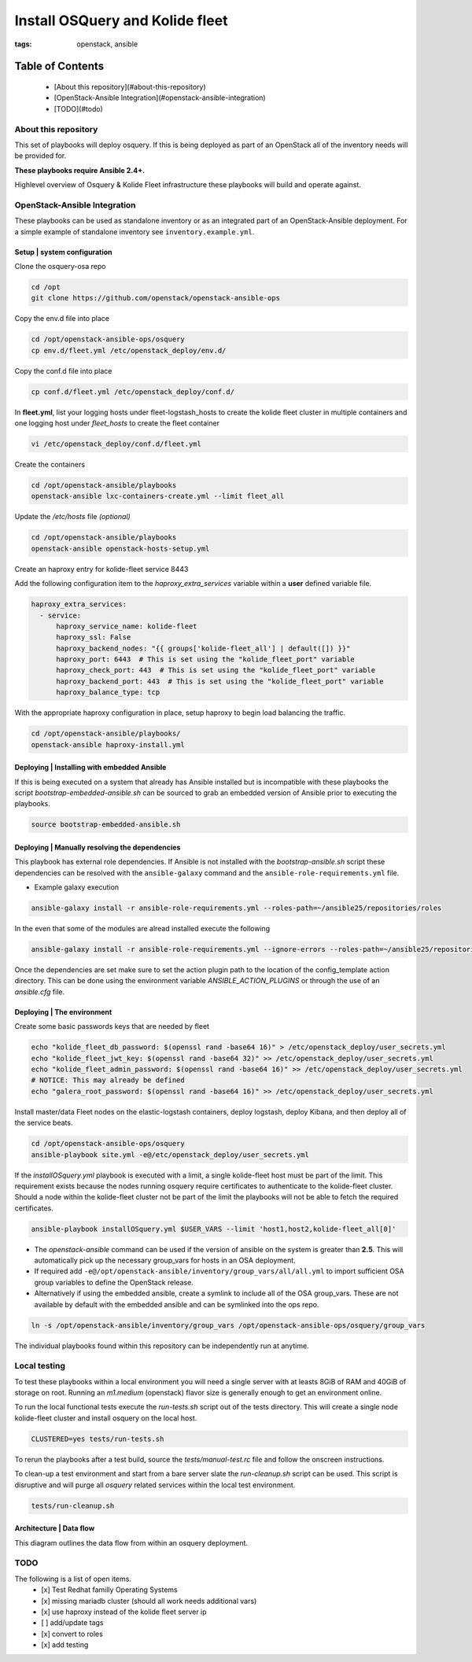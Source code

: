 Install OSQuery and Kolide fleet
################################
:tags: openstack, ansible

Table of Contents
=================

      * [About this repository](#about-this-repository)
      * [OpenStack-Ansible Integration](#openstack-ansible-integration)
      * [TODO](#todo)


About this repository
---------------------

This set of playbooks will deploy osquery. If this is being deployed as part of
an OpenStack all of the inventory needs will be provided for.


**These playbooks require Ansible 2.4+.**

Highlevel overview of Osquery & Kolide Fleet  infrastructure these playbooks will
build and operate against.

.. image:: assets/overview-osquery.png
    :scale: 50 %
    :alt: Osquery & Kolide Fleet Architecture Diagram
    :align: center

OpenStack-Ansible Integration
-----------------------------

These playbooks can be used as standalone inventory or as an integrated part of
an OpenStack-Ansible deployment. For a simple example of standalone inventory
see ``inventory.example.yml``.

Setup | system configuration
^^^^^^^^^^^^^^^^^^^^^^^^^^^^

Clone the osquery-osa repo

.. code-block:: bash

    cd /opt
    git clone https://github.com/openstack/openstack-ansible-ops


Copy the env.d file into place

.. code-block:: bash

    cd /opt/openstack-ansible-ops/osquery
    cp env.d/fleet.yml /etc/openstack_deploy/env.d/


Copy the conf.d file into place

.. code-block:: bash

    cp conf.d/fleet.yml /etc/openstack_deploy/conf.d/

In **fleet.yml**, list your logging hosts under fleet-logstash_hosts to create
the kolide fleet cluster in multiple containers and one logging host under
`fleet_hosts` to create the fleet container

.. code-block:: bash

    vi /etc/openstack_deploy/conf.d/fleet.yml


Create the containers

.. code-block:: bash

   cd /opt/openstack-ansible/playbooks
   openstack-ansible lxc-containers-create.yml --limit fleet_all


Update the `/etc/hosts` file *(optional)*

.. code-block:: bash

   cd /opt/openstack-ansible/playbooks
   openstack-ansible openstack-hosts-setup.yml


Create an haproxy entry for kolide-fleet service 8443

Add the following configuration item to the `haproxy_extra_services` variable
within a **user** defined variable file.

.. code-block:: yaml

    haproxy_extra_services:
      - service:
          haproxy_service_name: kolide-fleet
          haproxy_ssl: False
          haproxy_backend_nodes: "{{ groups['kolide-fleet_all'] | default([]) }}"
          haproxy_port: 6443  # This is set using the "kolide_fleet_port" variable
          haproxy_check_port: 443  # This is set using the "kolide_fleet_port" variable
          haproxy_backend_port: 443  # This is set using the "kolide_fleet_port" variable
          haproxy_balance_type: tcp


With the appropriate haproxy configuration in place, setup haproxy to begin
load balancing the traffic.

.. code-block:: bash

    cd /opt/openstack-ansible/playbooks/
    openstack-ansible haproxy-install.yml


Deploying | Installing with embedded Ansible
^^^^^^^^^^^^^^^^^^^^^^^^^^^^^^^^^^^^^^^^^^^^

If this is being executed on a system that already has Ansible installed but is
incompatible with these playbooks the script `bootstrap-embedded-ansible.sh` can
be sourced to grab an embedded version of Ansible prior to executing the
playbooks.

.. code-block:: bash

    source bootstrap-embedded-ansible.sh


Deploying | Manually resolving the dependencies
^^^^^^^^^^^^^^^^^^^^^^^^^^^^^^^^^^^^^^^^^^^^^^^

This playbook has external role dependencies. If Ansible is not installed with
the `bootstrap-ansible.sh` script these dependencies can be resolved with the
``ansible-galaxy`` command and the ``ansible-role-requirements.yml`` file.

* Example galaxy execution

.. code-block:: bash

    ansible-galaxy install -r ansible-role-requirements.yml --roles-path=~/ansible25/repositories/roles


In the even that some of the modules are alread installed execute the following

.. code-block:: bash

    ansible-galaxy install -r ansible-role-requirements.yml --ignore-errors --roles-path=~/ansible25/repositories/roles


Once the dependencies are set make sure to set the action plugin path to the
location of the config_template action directory. This can be done using the
environment variable `ANSIBLE_ACTION_PLUGINS` or through the use of an
`ansible.cfg` file.


Deploying | The environment
^^^^^^^^^^^^^^^^^^^^^^^^^^^

Create some basic passwords keys that are needed by fleet

.. code-block:: bash

    echo "kolide_fleet_db_password: $(openssl rand -base64 16)" > /etc/openstack_deploy/user_secrets.yml
    echo "kolide_fleet_jwt_key: $(openssl rand -base64 32)" >> /etc/openstack_deploy/user_secrets.yml
    echo "kolide_fleet_admin_password: $(openssl rand -base64 16)" >> /etc/openstack_deploy/user_secrets.yml
    # NOTICE: This may already be defined
    echo "galera_root_password: $(openssl rand -base64 16)" >> /etc/openstack_deploy/user_secrets.yml


Install master/data Fleet nodes on the elastic-logstash containers,
deploy logstash, deploy Kibana, and then deploy all of the service beats.

.. code-block:: bash

    cd /opt/openstack-ansible-ops/osquery
    ansible-playbook site.yml -e@/etc/openstack_deploy/user_secrets.yml


If the `installOSquery.yml` playbook is executed with a limit, a single
kolide-fleet host must be part of the limit. This requirement exists because
the nodes running osquery require certificates to authenticate to the
kolide-fleet cluster. Should a node within the kolide-fleet cluster not be
part of the limit the playbooks will not be able to fetch the required
certificates.

.. code-block:: bash

    ansible-playbook installOSquery.yml $USER_VARS --limit 'host1,host2,kolide-fleet_all[0]'


* The `openstack-ansible` command can be used if the version of ansible on the
  system is greater than **2.5**. This will automatically pick up the necessary
  group_vars for hosts in an OSA deployment.

* If required add ``-e@/opt/openstack-ansible/inventory/group_vars/all/all.yml``
  to import sufficient OSA group variables to define the OpenStack release.

* Alternatively if using the embedded ansible, create a symlink to include all
  of the OSA group_vars. These are not available by default with the embedded
  ansible and can be symlinked into the ops repo.

.. code-block:: bash

    ln -s /opt/openstack-ansible/inventory/group_vars /opt/openstack-ansible-ops/osquery/group_vars


The individual playbooks found within this repository can be independently run
at anytime.


Local testing
-------------

To test these playbooks within a local environment you will need a single server
with at leasts 8GiB of RAM and 40GiB of storage on root. Running an `m1.medium`
(openstack) flavor size is generally enough to get an environment online.

To run the local functional tests execute the `run-tests.sh` script out of the
tests directory. This will create a single node kolide-fleet cluster and install
osquery on the local host.

.. code-block:: bash

    CLUSTERED=yes tests/run-tests.sh


To rerun the playbooks after a test build, source the `tests/manual-test.rc`
file and follow the onscreen instructions.

To clean-up a test environment and start from a bare server slate the
`run-cleanup.sh` script can be used. This script is disruptive and will purge
all `osquery` related services within the local test environment.

.. code-block:: bash

   tests/run-cleanup.sh


Architecture | Data flow
^^^^^^^^^^^^^^^^^^^^^^^^

This diagram outlines the data flow from within an osquery deployment.

.. image:: assets/architecture-osquery.png
    :scale: 50 %
    :alt: Kolide & Osquery Data Flow Diagram
    :align: center


TODO
----
The following is a list of open items.
 - [x] Test Redhat familly Operating Systems
 - [x] missing mariadb cluster (should all work needs additional vars)
 - [x] use haproxy instead of the kolide fleet server ip
 - [ ] add/update tags
 - [x] convert to roles
 - [x] add testing
